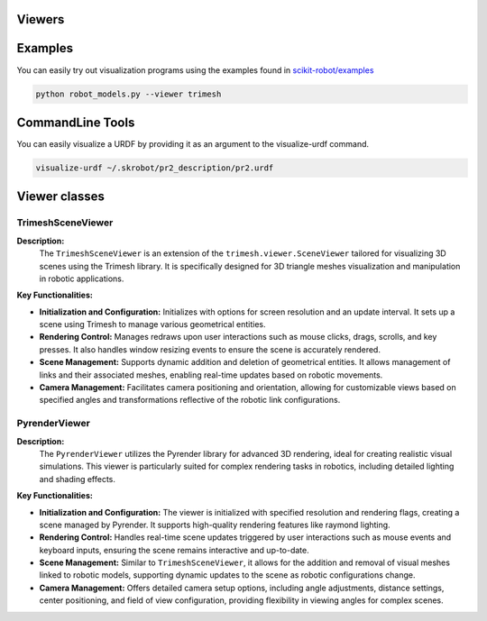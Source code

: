 Viewers
=======


Examples
========

You can easily try out visualization programs using the examples found in `scikit-robot/examples <https://github.com/iory/scikit-robot/tree/main/examples>`_

.. code-block:: bash

    python robot_models.py --viewer trimesh


.. figure:: ../../image/robot_models.jpg
    :scale: 100%
    :align: center



CommandLine Tools
=================


You can easily visualize a URDF by providing it as an argument to the visualize-urdf command.


.. code-block:: bash

    visualize-urdf ~/.skrobot/pr2_description/pr2.urdf


.. figure:: ../../image/pr2.png
    :scale: 20%
    :align: center


Viewer classes
==============

TrimeshSceneViewer
------------------

**Description:**
  The ``TrimeshSceneViewer`` is an extension of the ``trimesh.viewer.SceneViewer`` tailored for visualizing 3D scenes using the Trimesh library. It is specifically designed for 3D triangle meshes visualization and manipulation in robotic applications.

**Key Functionalities:**

- **Initialization and Configuration:**
  Initializes with options for screen resolution and an update interval. It sets up a scene using Trimesh to manage various geometrical entities.

- **Rendering Control:**
  Manages redraws upon user interactions such as mouse clicks, drags, scrolls, and key presses. It also handles window resizing events to ensure the scene is accurately rendered.

- **Scene Management:**
  Supports dynamic addition and deletion of geometrical entities. It allows management of links and their associated meshes, enabling real-time updates based on robotic movements.

- **Camera Management:**
  Facilitates camera positioning and orientation, allowing for customizable views based on specified angles and transformations reflective of the robotic link configurations.

PyrenderViewer
--------------

**Description:**
  The ``PyrenderViewer`` utilizes the Pyrender library for advanced 3D rendering, ideal for creating realistic visual simulations. This viewer is particularly suited for complex rendering tasks in robotics, including detailed lighting and shading effects.

**Key Functionalities:**

- **Initialization and Configuration:**
  The viewer is initialized with specified resolution and rendering flags, creating a scene managed by Pyrender. It supports high-quality rendering features like raymond lighting.

- **Rendering Control:**
  Handles real-time scene updates triggered by user interactions such as mouse events and keyboard inputs, ensuring the scene remains interactive and up-to-date.

- **Scene Management:**
  Similar to ``TrimeshSceneViewer``, it allows for the addition and removal of visual meshes linked to robotic models, supporting dynamic updates to the scene as robotic configurations change.

- **Camera Management:**
  Offers detailed camera setup options, including angle adjustments, distance settings, center positioning, and field of view configuration, providing flexibility in viewing angles for complex scenes.
